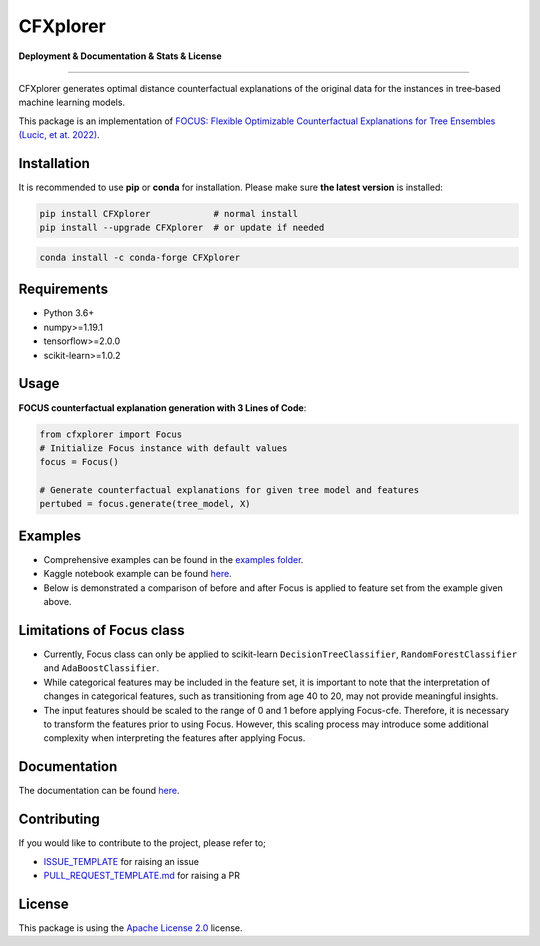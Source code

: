 CFXplorer
=========

**Deployment & Documentation & Stats & License**

.. image:: https://img.shields.io/pypi/v/focus-cfe.svg?color=brightgreen
   :target: https://pypi.org/project/focus-cfe/
   :alt: PyPI version

.. image:: https://readthedocs.org/projects/focus-cfe/badge/?version=latest
   :target: https://focus-cfe.readthedocs.io/en/latest/?badge=latest
   :alt: Documentation status

.. image:: https://pepy.tech/badge/focus-cfe
   :target: https://pepy.tech/project/focus-cfe
   :alt: Downloads

.. image:: https://codecov.io/gh/kyosek/CFXplorer/branch/master/graph/badge.svg?token=G5I7TJR0JQ
    :target: https://codecov.io/gh/kyosek/CFXplorer

.. image:: https://dl.circleci.com/status-badge/img/gh/kyosek/CFXplorer/tree/master.svg?style=svg
    :target: https://dl.circleci.com/status-badge/redirect/gh/kyosek/CFXplorer/tree/master
    :alt: Circle CI

.. image:: https://api.codeclimate.com/v1/badges/93840d29606abb212051/maintainability
   :target: https://codeclimate.com/github/kyosek/focus-cfe/maintainability
   :alt: Maintainability

.. image:: https://img.shields.io/badge/pre--commit-enabled-brightgreen?logo=pre-commit
   :target: https://github.com/kyosek/CFXplorer
   :alt: pre-commit

.. image:: https://img.shields.io/github/license/kyosek/CFXplorer.svg
   :target: https://github.com/kyosek/CFXplorer/blob/master/LICENSE
   :alt: License

---------

CFXplorer generates optimal distance counterfactual explanations of the original data for the instances in tree‐based machine learning models.

This package is an implementation of `FOCUS: Flexible Optimizable Counterfactual Explanations for Tree Ensembles (Lucic, et at. 2022) <https://arxiv.org/abs/1911.12199>`_.

Installation
------------

It is recommended to use **pip** or **conda** for installation. Please make sure
**the latest version** is installed:

.. code-block:: bash

   pip install CFXplorer            # normal install
   pip install --upgrade CFXplorer  # or update if needed

.. code-block:: bash

   conda install -c conda-forge CFXplorer

Requirements
------------

- Python 3.6+
- numpy>=1.19.1
- tensorflow>=2.0.0
- scikit-learn>=1.0.2

Usage
-----
**FOCUS counterfactual explanation generation with 3 Lines of Code**\ :

.. code-block:: python

    from cfxplorer import Focus
    # Initialize Focus instance with default values
    focus = Focus()

    # Generate counterfactual explanations for given tree model and features
    pertubed = focus.generate(tree_model, X)


Examples
--------

- Comprehensive examples can be found in the `examples folder <https://github.com/kyosek/CFXplorer/blob/master/examples/focus_example.py>`_.
- Kaggle notebook example can be found `here <https://www.kaggle.com/code/kyosukemorita/focus-example>`__.
- Below is demonstrated a comparison of before and after Focus is applied to feature set from the example given above.

.. image:: https://raw.githubusercontent.com/kyosek/focus/master/docs/plot.png
    :width: 800px
    :height: 400px
    :scale: 100 %
    :alt: Before and After FOCUS was applied to the features from above example.

Limitations of Focus class
--------------------------

- Currently, Focus class can only be applied to scikit-learn ``DecisionTreeClassifier``, ``RandomForestClassifier`` and ``AdaBoostClassifier``.
- While categorical features may be included in the feature set, it is important to note that the interpretation of changes in categorical features, such as transitioning from age 40 to 20, may not provide meaningful insights.
- The input features should be scaled to the range of 0 and 1 before applying Focus-cfe. Therefore, it is necessary to transform the features prior to using Focus. However, this scaling process may introduce some additional complexity when interpreting the features after applying Focus.

Documentation
-------------

The documentation can be found `here <https://cfxplorer.readthedocs.io/en/latest/>`__.

Contributing
------------

If you would like to contribute to the project, please refer to;

- `ISSUE_TEMPLATE <https://github.com/kyosek/CFXplorer/tree/master/.github/ISSUE_TEMPLATE>`_ for raising an issue
- `PULL_REQUEST_TEMPLATE.md <https://github.com/kyosek/CFXplorer/blob/master/.github/PULL_REQUEST_TEMPLATE.md>`_ for raising a PR

License
-------
This package is using the `Apache License 2.0 <https://github.com/kyosek/CFXplorer/blob/master/LICENSE>`_ license.

